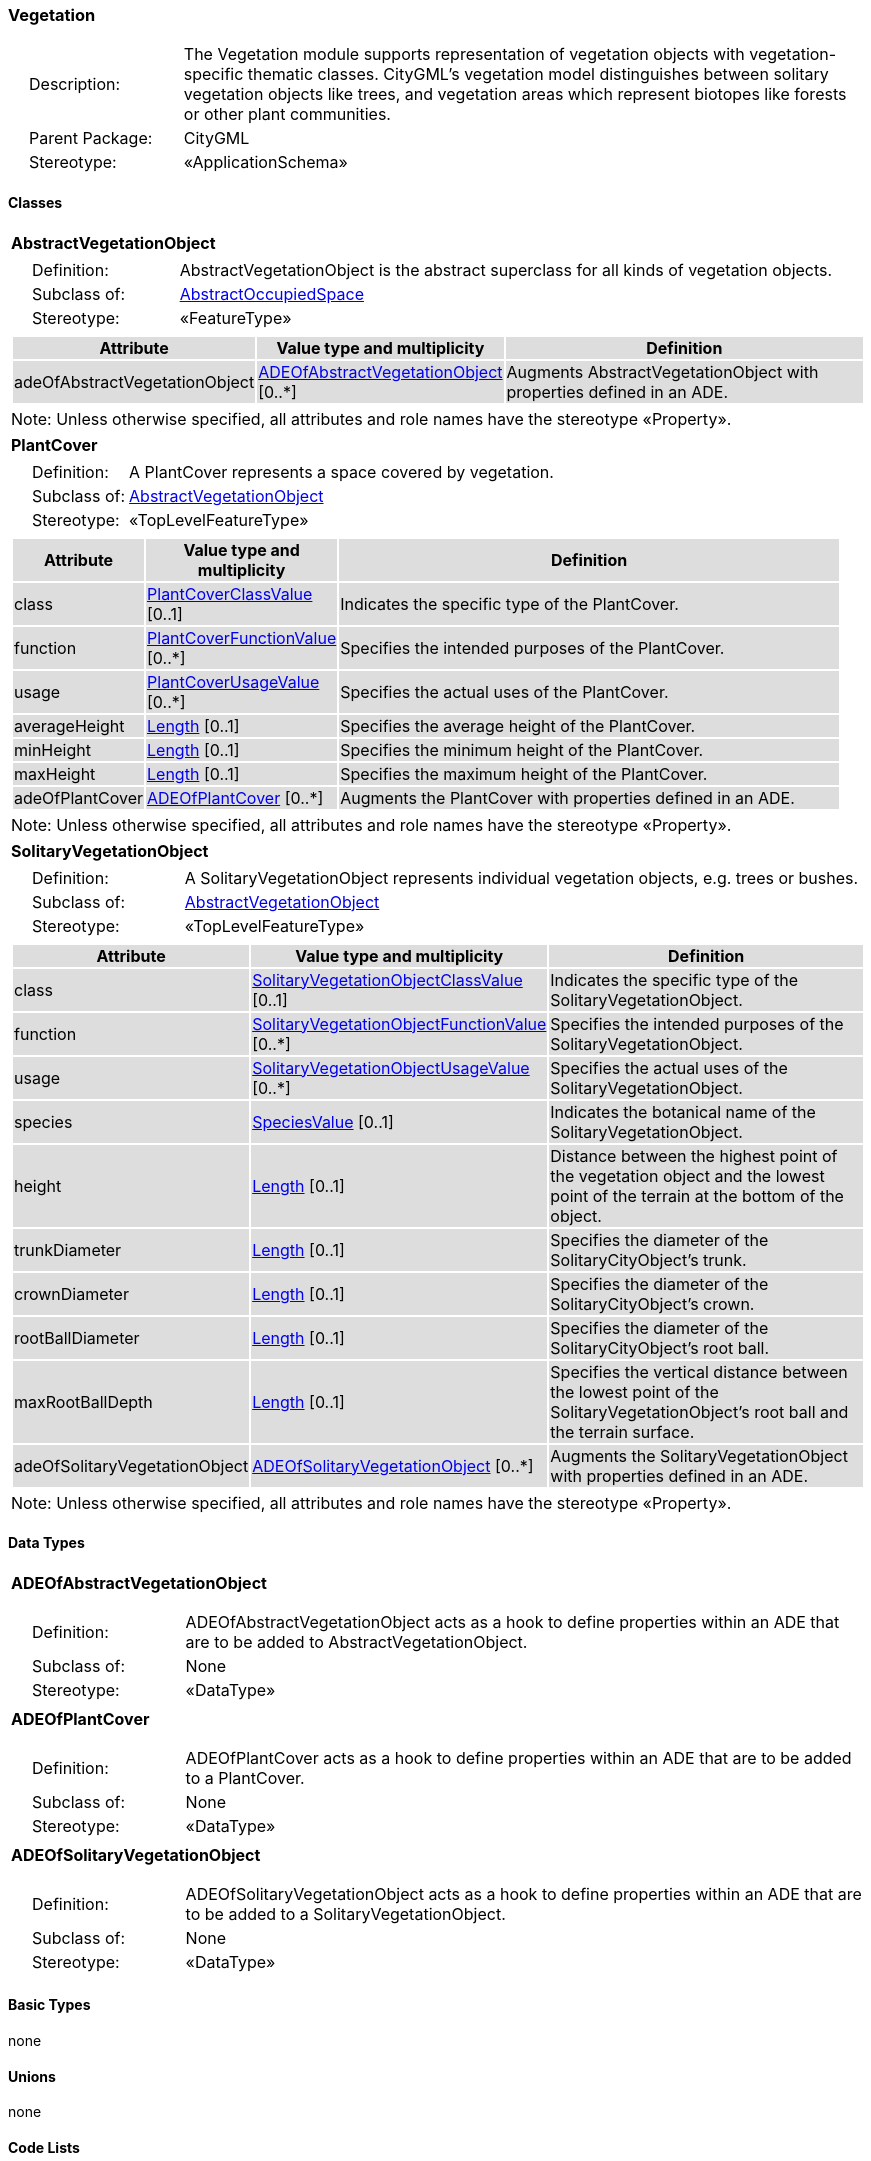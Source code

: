 [[Vegetation-package-dd]]
=== Vegetation

[cols="1,4"]
|===
|{nbsp}{nbsp}{nbsp}{nbsp}Description: | The Vegetation module supports representation of vegetation objects with vegetation-specific thematic classes. CityGML’s vegetation model distinguishes between solitary vegetation objects like trees, and vegetation areas which represent biotopes like forests or other plant communities.
|{nbsp}{nbsp}{nbsp}{nbsp}Parent Package: | CityGML
|{nbsp}{nbsp}{nbsp}{nbsp}Stereotype: | «ApplicationSchema»
|===

==== Classes

[[AbstractVegetationObject-section]]
[cols="1a"]
|===
|*AbstractVegetationObject*
|[cols="1,4"]
!===
!{nbsp}{nbsp}{nbsp}{nbsp}Definition: ! AbstractVegetationObject is the abstract superclass for all kinds of vegetation objects.
!{nbsp}{nbsp}{nbsp}{nbsp}Subclass of: ! <<AbstractOccupiedSpace-section,AbstractOccupiedSpace>>
!{nbsp}{nbsp}{nbsp}{nbsp}Stereotype: !  «FeatureType»
!===
|[cols="15,20,60",options="header"]
!===
!{set:cellbgcolor:#DDDDDD} *Attribute* !*Value type and multiplicity* !*Definition*

! adeOfAbstractVegetationObject  !<<ADEOfAbstractVegetationObject-section,ADEOfAbstractVegetationObject>>  [0..*] !Augments AbstractVegetationObject with properties defined in an ADE.
!===
| Note: Unless otherwise specified, all attributes and role names have the stereotype «Property».
|===

[[PlantCover-section]]
[cols="1a"]
|===
|*PlantCover*
|[cols="1,4"]
!===
!{nbsp}{nbsp}{nbsp}{nbsp}Definition: ! A PlantCover represents a space covered by vegetation.
!{nbsp}{nbsp}{nbsp}{nbsp}Subclass of: ! <<AbstractVegetationObject-section,AbstractVegetationObject>>
!{nbsp}{nbsp}{nbsp}{nbsp}Stereotype: !  «TopLevelFeatureType»
!===
|[cols="15,20,60",options="header"]
!===
!{set:cellbgcolor:#DDDDDD} *Attribute* !*Value type and multiplicity* !*Definition*

! class  !<<PlantCoverClassValue-section,PlantCoverClassValue>>  [0..1] !Indicates the specific type of the PlantCover.

! function  !<<PlantCoverFunctionValue-section,PlantCoverFunctionValue>>  [0..*] !Specifies the intended purposes of the PlantCover.

! usage  !<<PlantCoverUsageValue-section,PlantCoverUsageValue>>  [0..*] !Specifies the actual uses of the PlantCover.

! averageHeight  !<<Length-section,Length>>  [0..1] !Specifies the average height of the PlantCover.

! minHeight  !<<Length-section,Length>>  [0..1] !Specifies the minimum height of the PlantCover.

! maxHeight  !<<Length-section,Length>>  [0..1] !Specifies the maximum height of the PlantCover.

! adeOfPlantCover  !<<ADEOfPlantCover-section,ADEOfPlantCover>>  [0..*] !Augments the PlantCover with properties defined in an ADE.
!===
| Note: Unless otherwise specified, all attributes and role names have the stereotype «Property».
|===

[[SolitaryVegetationObject-section]]
[cols="1a"]
|===
|*SolitaryVegetationObject*
|[cols="1,4"]
!===
!{nbsp}{nbsp}{nbsp}{nbsp}Definition: ! A SolitaryVegetationObject represents individual vegetation objects, e.g. trees or bushes.
!{nbsp}{nbsp}{nbsp}{nbsp}Subclass of: ! <<AbstractVegetationObject-section,AbstractVegetationObject>>
!{nbsp}{nbsp}{nbsp}{nbsp}Stereotype: !  «TopLevelFeatureType»
!===
|[cols="15,20,60",options="header"]
!===
!{set:cellbgcolor:#DDDDDD} *Attribute* !*Value type and multiplicity* !*Definition*

! class  !<<SolitaryVegetationObjectClassValue-section,SolitaryVegetationObjectClassValue>>  [0..1] !Indicates the specific type of the SolitaryVegetationObject.

! function  !<<SolitaryVegetationObjectFunctionValue-section,SolitaryVegetationObjectFunctionValue>>  [0..*] !Specifies the intended purposes of the SolitaryVegetationObject.

! usage  !<<SolitaryVegetationObjectUsageValue-section,SolitaryVegetationObjectUsageValue>>  [0..*] !Specifies the actual uses of the SolitaryVegetationObject.

! species  !<<SpeciesValue-section,SpeciesValue>>  [0..1] !Indicates the botanical name of the SolitaryVegetationObject.

! height  !<<Length-section,Length>>  [0..1] !Distance between the highest point of the vegetation object and the lowest point of the terrain at the bottom of the object.

! trunkDiameter  !<<Length-section,Length>>  [0..1] !Specifies the diameter of the SolitaryCityObject's trunk.

! crownDiameter  !<<Length-section,Length>>  [0..1] !Specifies the diameter of the SolitaryCityObject's crown.

! rootBallDiameter  !<<Length-section,Length>>  [0..1] !Specifies the diameter of the SolitaryCityObject's root ball.

! maxRootBallDepth  !<<Length-section,Length>>  [0..1] !Specifies the vertical distance between the lowest point of the SolitaryVegetationObject's root ball and the terrain surface.

! adeOfSolitaryVegetationObject  !<<ADEOfSolitaryVegetationObject-section,ADEOfSolitaryVegetationObject>>  [0..*] !Augments the SolitaryVegetationObject with properties defined in an ADE.
!===
| Note: Unless otherwise specified, all attributes and role names have the stereotype «Property».
|===

==== Data Types

[[ADEOfAbstractVegetationObject-section]]
[cols="1a"]
|===
|*ADEOfAbstractVegetationObject*
[cols="1,4"]
!===
!{nbsp}{nbsp}{nbsp}{nbsp}Definition: ! ADEOfAbstractVegetationObject acts as a hook to define properties within an ADE that are to be added to AbstractVegetationObject.
!{nbsp}{nbsp}{nbsp}{nbsp}Subclass of: ! None
!{nbsp}{nbsp}{nbsp}{nbsp}Stereotype: !  «DataType»
!===
|===

[[ADEOfPlantCover-section]]
[cols="1a"]
|===
|*ADEOfPlantCover*
[cols="1,4"]
!===
!{nbsp}{nbsp}{nbsp}{nbsp}Definition: ! ADEOfPlantCover acts as a hook to define properties within an ADE that are to be added to a PlantCover.
!{nbsp}{nbsp}{nbsp}{nbsp}Subclass of: ! None
!{nbsp}{nbsp}{nbsp}{nbsp}Stereotype: !  «DataType»
!===
|===

[[ADEOfSolitaryVegetationObject-section]]
[cols="1a"]
|===
|*ADEOfSolitaryVegetationObject*
[cols="1,4"]
!===
!{nbsp}{nbsp}{nbsp}{nbsp}Definition: ! ADEOfSolitaryVegetationObject acts as a hook to define properties within an ADE that are to be added to a SolitaryVegetationObject.
!{nbsp}{nbsp}{nbsp}{nbsp}Subclass of: ! None
!{nbsp}{nbsp}{nbsp}{nbsp}Stereotype: !  «DataType»
!===
|===

==== Basic Types

none

==== Unions

none

==== Code Lists

[[PlantCoverClassValue-section]]
[cols="1a"]
|===
|*PlantCoverClassValue*
|[cols="1,4"]
!===
!{nbsp}{nbsp}{nbsp}{nbsp}Definition: ! PlantCoverClassValue is a code list used to further classify a PlantCover.
!{nbsp}{nbsp}{nbsp}{nbsp}Stereotype: !  «CodeList»
!===
|===

[[PlantCoverFunctionValue-section]]
[cols="1a"]
|===
|*PlantCoverFunctionValue*
|[cols="1,4"]
!===
!{nbsp}{nbsp}{nbsp}{nbsp}Definition: ! PlantCoverFunctionValue is a code list that enumerates the different purposes of a PlantCover.
!{nbsp}{nbsp}{nbsp}{nbsp}Stereotype: !  «CodeList»
!===
|===

[[PlantCoverUsageValue-section]]
[cols="1a"]
|===
|*PlantCoverUsageValue*
|[cols="1,4"]
!===
!{nbsp}{nbsp}{nbsp}{nbsp}Definition: ! PlantCoverUsageValue is a code list that enumerates the different uses of a PlantCover.
!{nbsp}{nbsp}{nbsp}{nbsp}Stereotype: !  «CodeList»
!===
|===

[[SolitaryVegetationObjectClassValue-section]]
[cols="1a"]
|===
|*SolitaryVegetationObjectClassValue*
|[cols="1,4"]
!===
!{nbsp}{nbsp}{nbsp}{nbsp}Definition: ! SolitaryVegetationObjectClassValue is a code list used to further classify a SolitaryVegetationObject.
!{nbsp}{nbsp}{nbsp}{nbsp}Stereotype: !  «CodeList»
!===
|===

[[SolitaryVegetationObjectFunctionValue-section]]
[cols="1a"]
|===
|*SolitaryVegetationObjectFunctionValue*
|[cols="1,4"]
!===
!{nbsp}{nbsp}{nbsp}{nbsp}Definition: ! SolitaryVegetationObjectFunctionValue is a code list that enumerates the different purposes of a SolitaryVegetationObject.
!{nbsp}{nbsp}{nbsp}{nbsp}Stereotype: !  «CodeList»
!===
|===

[[SolitaryVegetationObjectUsageValue-section]]
[cols="1a"]
|===
|*SolitaryVegetationObjectUsageValue*
|[cols="1,4"]
!===
!{nbsp}{nbsp}{nbsp}{nbsp}Definition: ! SolitaryVegetationObjectUsageValue is a code list that enumerates the different uses of a SolitaryVegetationObject.
!{nbsp}{nbsp}{nbsp}{nbsp}Stereotype: !  «CodeList»
!===
|===

[[SpeciesValue-section]]
[cols="1a"]
|===
|*SpeciesValue*
|[cols="1,4"]
!===
!{nbsp}{nbsp}{nbsp}{nbsp}Definition: ! A SpeciesValue is a code list that enumerates the species of a SolitaryVegetationObject.
!{nbsp}{nbsp}{nbsp}{nbsp}Stereotype: !  «CodeList»
!===
|===

==== Enumerations

none
